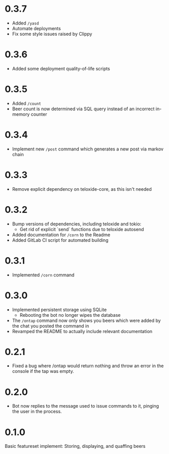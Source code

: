 * 0.3.7
+ Added =/yasd=
+ Automate deployments
+ Fix some style issues raised by Clippy
* 0.3.6
+ Added some deployment quality-of-life scripts
* 0.3.5
+ Added =/count=
+ Beer count is now determined via SQL query instead of an incorrect in-memory counter
* 0.3.4
+ Implement new =/post= command which generates a new post via markov chain
* 0.3.3
+ Remove explicit dependency on teloxide-core, as this isn't needed
* 0.3.2
+ Bump versions of dependencies, including teloxide and tokio:
  - Get rid of explicit `send` functions due to teloxide autosend
+ Added documentation for =/corn= to the Readme
+ Added GitLab CI script for automated building
* 0.3.1
+ Implemented =/corn= command
* 0.3.0
+ Implemented persistent storage using SQLite
  - Rebooting the bot no longer wipes the database
+ The =/ontap= command now only shows you beers which were added by the chat you posted the command in
+ Revamped the README to actually include relevant documentation
* 0.2.1
+ Fixed a bug where /ontap would return nothing and throw an error in the console if the tap was empty.
* 0.2.0
+ Bot now replies to the message used to issue commands to it, pinging the user in the process.
* 0.1.0
Basic featureset implement: Storing, displaying, and quaffing beers
